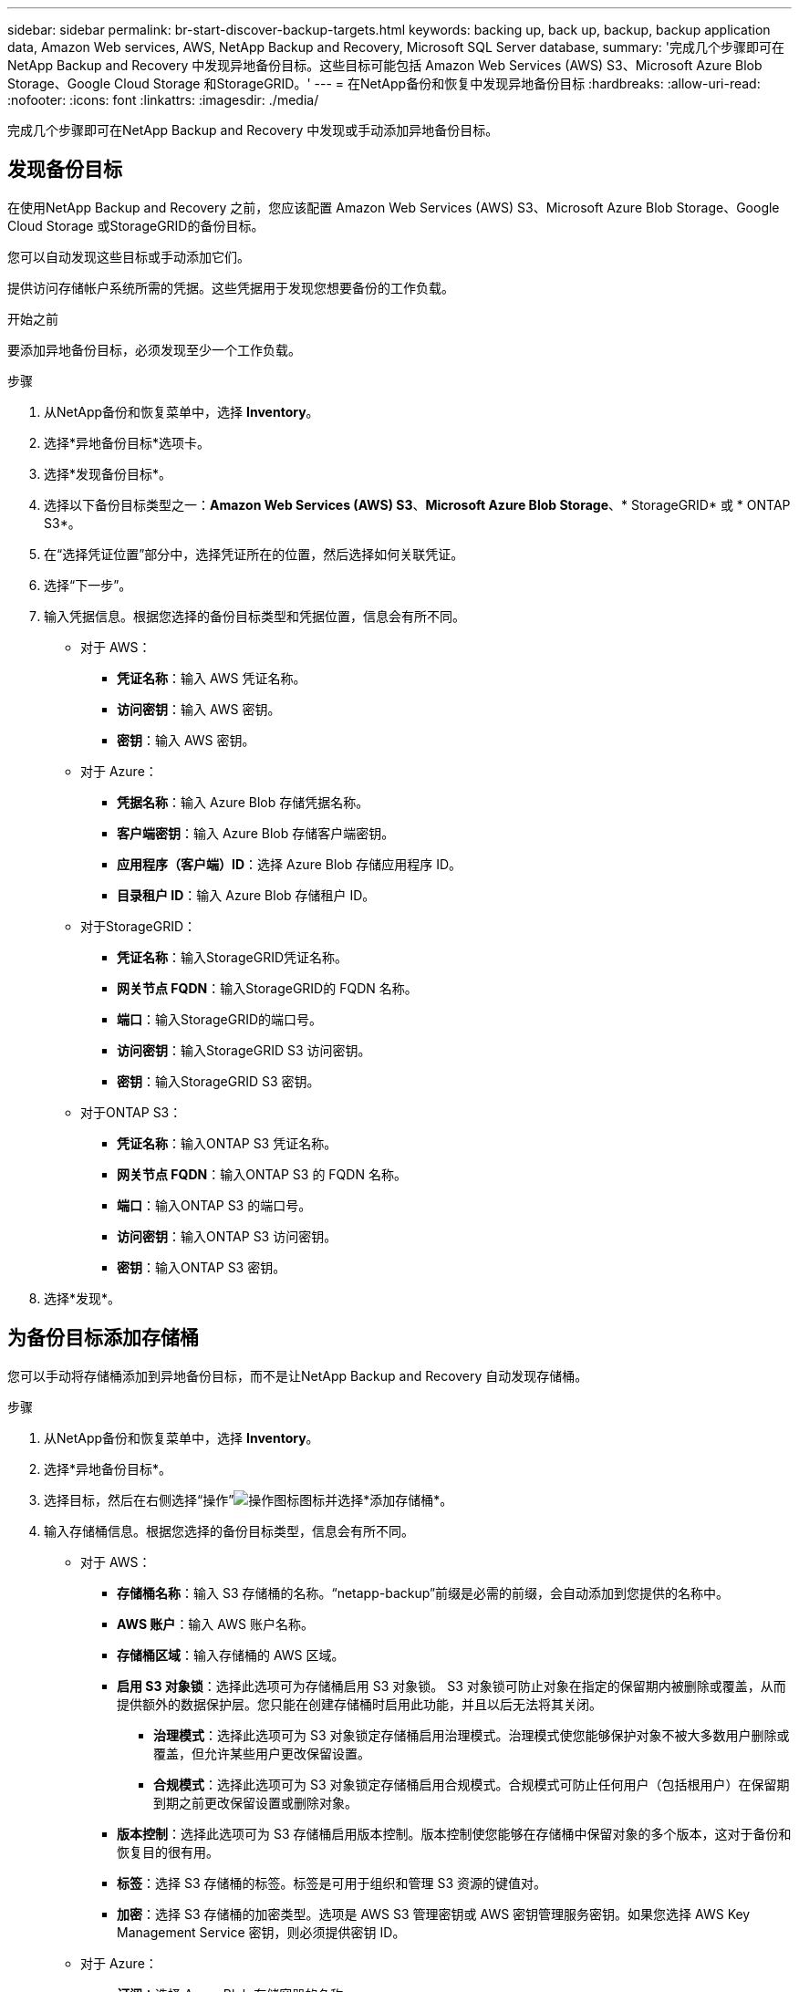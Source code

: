 ---
sidebar: sidebar 
permalink: br-start-discover-backup-targets.html 
keywords: backing up, back up, backup, backup application data, Amazon Web services, AWS, NetApp Backup and Recovery, Microsoft SQL Server database, 
summary: '完成几个步骤即可在NetApp Backup and Recovery 中发现异地备份目标。这些目标可能包括 Amazon Web Services (AWS) S3、Microsoft Azure Blob Storage、Google Cloud Storage 和StorageGRID。' 
---
= 在NetApp备份和恢复中发现异地备份目标
:hardbreaks:
:allow-uri-read: 
:nofooter: 
:icons: font
:linkattrs: 
:imagesdir: ./media/


[role="lead"]
完成几个步骤即可在NetApp Backup and Recovery 中发现或手动添加异地备份目标。



== 发现备份目标

在使用NetApp Backup and Recovery 之前，您应该配置 Amazon Web Services (AWS) S3、Microsoft Azure Blob Storage、Google Cloud Storage 或StorageGRID的备份目标。

您可以自动发现这些目标或手动添加它们。

提供访问存储帐户系统所需的凭据。这些凭据用于发现您想要备份的工作负载。

.开始之前
要添加异地备份目标，必须发现至少一个工作负载。

.步骤
. 从NetApp备份和恢复菜单中，选择 *Inventory*。
. 选择*异地备份目标*选项卡。
. 选择*发现备份目标*。
. 选择以下备份目标类型之一：*Amazon Web Services (AWS) S3*、*Microsoft Azure Blob Storage*、* StorageGRID* 或 * ONTAP S3*。
. 在“选择凭证位置”部分中，选择凭证所在的位置，然后选择如何关联凭证。
. 选择“下一步”。
. 输入凭据信息。根据您选择的备份目标类型和凭据位置，信息会有所不同。
+
** 对于 AWS：
+
*** *凭证名称*：输入 AWS 凭证名称。
*** *访问密钥*：输入 AWS 密钥。
*** *密钥*：输入 AWS 密钥。


** 对于 Azure：
+
*** *凭据名称*：输入 Azure Blob 存储凭据名称。
*** *客户端密钥*：输入 Azure Blob 存储客户端密钥。
*** *应用程序（客户端）ID*：选择 Azure Blob 存储应用程序 ID。
*** *目录租户 ID*：输入 Azure Blob 存储租户 ID。


** 对于StorageGRID：
+
*** *凭证名称*：输入StorageGRID凭证名称。
*** *网关节点 FQDN*：输入StorageGRID的 FQDN 名称。
*** *端口*：输入StorageGRID的端口号。
*** *访问密钥*：输入StorageGRID S3 访问密钥。
*** *密钥*：输入StorageGRID S3 密钥。


** 对于ONTAP S3：
+
*** *凭证名称*：输入ONTAP S3 凭证名称。
*** *网关节点 FQDN*：输入ONTAP S3 的 FQDN 名称。
*** *端口*：输入ONTAP S3 的端口号。
*** *访问密钥*：输入ONTAP S3 访问密钥。
*** *密钥*：输入ONTAP S3 密钥。




. 选择*发现*。




== 为备份目标添加存储桶

您可以手动将存储桶添加到异地备份目标，而不是让NetApp Backup and Recovery 自动发现存储桶。

.步骤
. 从NetApp备份和恢复菜单中，选择 *Inventory*。
. 选择*异地备份目标*。
. 选择目标，然后在右侧选择“操作”image:icon-action.png["操作图标"]图标并选择*添加存储桶*。
. 输入存储桶信息。根据您选择的备份目标类型，信息会有所不同。
+
** 对于 AWS：
+
*** *存储桶名称*：输入 S3 存储桶的名称。“netapp-backup”前缀是必需的前缀，会自动添加到您提供的名称中。
*** *AWS 账户*：输入 AWS 账户名称。
*** *存储桶区域*：输入存储桶的 AWS 区域。
*** *启用 S3 对象锁*：选择此选项可为存储桶启用 S3 对象锁。 S3 对象锁可防止对象在指定的保留期内被删除或覆盖，从而提供额外的数据保护层。您只能在创建存储桶时启用此功能，并且以后无法将其关闭。
+
**** *治理模式*：选择此选项可为 S3 对象锁定存储桶启用治理模式。治理模式使您能够保护对象不被大多数用户删除或覆盖，但允许某些用户更改保留设置。
**** *合规模式*：选择此选项可为 S3 对象锁定存储桶启用合规模式。合规模式可防止任何用户（包括根用户）在保留期到期之前更改保留设置或删除对象。


*** *版本控制*：选择此选项可为 S3 存储桶启用版本控制。版本控制使您能够在存储桶中保留对象的多个版本，这对于备份和恢复目的很有用。
*** *标签*：选择 S3 存储桶的标签。标签是可用于组织和管理 S3 资源的键值对。
*** *加密*：选择 S3 存储桶的加密类型。选项是 AWS S3 管理密钥或 AWS 密钥管理服务密钥。如果您选择 AWS Key Management Service 密钥，则必须提供密钥 ID。


** 对于 Azure：
+
*** *订阅*：选择 Azure Blob 存储容器的名称。
*** *资源组*：选择 Azure 资源组的名称。
*** *实例详情*：
+
**** *存储帐户名称*：输入 Azure Blob 存储容器的名称。
**** *Azure 区域*：输入容器的 Azure 区域。
**** *性能类型*：为 Azure Blob 存储容器选择标准或高级性能类型，以指示所需的性能级别。
**** *加密*：选择 Azure Blob 存储容器的加密类型。选项包括 Microsoft 管理的密钥或客户管理的密钥。如果选择客户管理的密钥，则必须提供密钥保管库名称和密钥名称。




** 对于StorageGRID：
+
*** *备份目标名称*：选择StorageGRID桶的名称。
*** *存储桶名称*：输入StorageGRID桶的名称。
*** *区域*：输入存储桶的StorageGRID区域。
*** *启用版本控制*：选择此选项可为StorageGRID桶启用版本控制。版本控制使您能够在存储桶中保留对象的多个版本，这对于备份和恢复目的很有用。
*** *对象锁定*：选择此选项可为StorageGRID桶启用对象锁定。对象锁定可防止对象在指定的保留期内被删除或覆盖，从而提供额外的数据保护层。您只能在创建存储桶时启用此功能，并且以后无法将其关闭。
*** *容量*：输入StorageGRID桶的容量。这是存储桶中可以存储的最大数据量。


** 对于ONTAP S3：
+
*** *备份目标名称*：选择ONTAP S3 存储桶的名称。
*** *存储桶目标名称*：输入ONTAP S3 存储桶的名称。
*** *容量*：输入ONTAP S3 存储桶的容量。这是存储桶中可以存储的最大数据量。
*** *启用版本控制*：选择此选项可为ONTAP S3 存储桶启用版本控制。版本控制使您能够在存储桶中保留对象的多个版本，这对于备份和恢复目的很有用。
*** *对象锁定*：选择此选项可为ONTAP S3 存储桶启用对象锁定。对象锁定可防止对象在指定的保留期内被删除或覆盖，从而提供额外的数据保护层。您只能在创建存储桶时启用此功能，并且以后无法将其关闭。




. 选择“*添加*”。




== 更改备份目标的凭据

输入访问备份目标所需的凭据。

.步骤
. 从NetApp备份和恢复菜单中，选择 *Inventory*。
. 选择*异地备份目标*。
. 选择目标，然后在右侧选择“操作”image:icon-action.png["操作图标"]图标并选择*更改凭据*。
. 输入备份目标的新凭据。根据您选择的备份目标类型，信息会有所不同。
. 选择*完成*。

